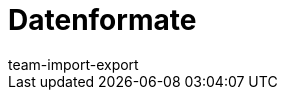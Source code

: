 = Datenformate
:lang: de
:keywords: Datenformate, dynamischer Export
:description: Erfahre, welche Datenformate dir für den dynamischen Export in plentymarkets zur Verfügung stehen.
:position: 10030
:url: daten/export-import/datenformate
:id: XDEKNSD
:author: team-import-export
